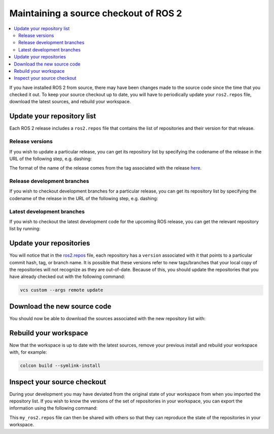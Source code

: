 .. _MaintainingSource:

Maintaining a source checkout of ROS 2
======================================

.. contents::
   :depth: 2
   :local:

If you have installed ROS 2 from source, there may have been changes made to the source code since the time that you checked it out.
To keep your source checkout up to date, you will have to periodically update your ``ros2.repos`` file, download the latest sources, and rebuild your workspace.

Update your repository list
---------------------------

Each ROS 2 release includes a ``ros2.repos`` file that contains the list of repositories and their version for that release.

Release versions
^^^^^^^^^^^^^^^^

If you wish to update a particular release, you can get its repository list by specifying the codename of the release in the URL of the following step, e.g. dashing:

.. tabs::

  .. group-tab:: Linux

    .. code-block:: bash

       cd ~/ros2_ws
       mv -i ros2.repos ros2.repos.old
       wget https://raw.githubusercontent.com/ros2/ros2/dashing-release/ros2.repos

  .. group-tab:: macOS

    .. code-block:: bash

       cd ~/ros2_ws
       mv -i ros2.repos ros2.repos.old
       wget https://raw.githubusercontent.com/ros2/ros2/dashing-release/ros2.repos

  .. group-tab:: Windows

    .. code-block:: bash

       # CMD
       > cd \dev\ros2
       > curl -sk https://raw.githubusercontent.com/ros2/ros2/dashing-release/ros2.repos -o ros2.repos

       # PowerShell
       > cd \dev\ros2
       > curl https://raw.githubusercontent.com/ros2/ros2/dashing-release/ros2.repos -o ros2.repos

The format of the name of the release comes from the tag associated with the release `here <https://github.com/ros2/ros2/tags>`__.

Release development branches
^^^^^^^^^^^^^^^^^^^^^^^^^^^^

If you wish to checkout development branches for a particular release, you can get its repository list by specifying the codename of the release in the URL of the following step, e.g. dashing:

.. tabs::

  .. group-tab:: Linux

    .. code-block:: bash

       cd ~/ros2_ws
       mv -i ros2.repos ros2.repos.old
       wget https://raw.githubusercontent.com/ros2/ros2/dashing/ros2.repos

  .. group-tab:: macOS

    .. code-block:: bash

       cd ~/ros2_ws
       mv -i ros2.repos ros2.repos.old
       wget https://raw.githubusercontent.com/ros2/ros2/dashing/ros2.repos

  .. group-tab:: Windows

    .. code-block:: bash

       # CMD
       > cd \dev\ros2
       > curl -sk https://raw.githubusercontent.com/ros2/ros2/dashing/ros2.repos -o ros2.repos

       # PowerShell
       > cd \dev\ros2
       > curl https://raw.githubusercontent.com/ros2/ros2/dashing/ros2.repos -o ros2.repos

Latest development branches
^^^^^^^^^^^^^^^^^^^^^^^^^^^

If you wish to checkout the latest development code for the upcoming ROS release, you can get the relevant repository list by running:

.. tabs::

  .. group-tab:: Linux

    .. code-block:: bash

       cd ~/ros2_ws
       mv -i ros2.repos ros2.repos.old
       wget https://raw.githubusercontent.com/ros2/ros2/master/ros2.repos

  .. group-tab:: macOS

    .. code-block:: bash

       cd ~/ros2_ws
       mv -i ros2.repos ros2.repos.old
       wget https://raw.githubusercontent.com/ros2/ros2/master/ros2.repos

  .. group-tab:: Windows

    .. code-block:: bash

       # CMD
       > cd \dev\ros2
       > curl -sk https://raw.githubusercontent.com/ros2/ros2/master/ros2.repos -o ros2.repos

       # PowerShell
       > cd \dev\ros2
       > curl https://raw.githubusercontent.com/ros2/ros2/master/ros2.repos -o ros2.repos


Update your repositories
------------------------

You will notice that in the `ros2.repos <https://raw.githubusercontent.com/ros2/ros2/release-latest/ros2.repos>`__ file, each repository has a ``version`` associated with it that points to a particular commit hash, tag, or branch name.
It is possible that these versions refer to new tags/branches that your local copy of the repositories will not recognize as they are out-of-date.
Because of this, you should update the repositories that you have already checked out with the following command:

.. code-block:: bash

   vcs custom --args remote update

Download the new source code
----------------------------

You should now be able to download the sources associated with the new repository list with:

.. tabs::

  .. group-tab:: Linux

    .. code-block:: bash

       vcs import src < ros2.repos
       vcs pull src

  .. group-tab:: macOS

    .. code-block:: bash

       vcs import src < ros2.repos
       vcs pull src

  .. group-tab:: Windows

    .. code-block:: bash

       # CMD
       > vcs import src < ros2.repos
       > vcs pull src

       # PowerShell
       > vcs import --input ros2.repos src
       > vcs pull src

Rebuild your workspace
----------------------

Now that the workspace is up to date with the latest sources, remove your previous install and rebuild your workspace with, for example:

.. code-block:: bash

   colcon build --symlink-install

Inspect your source checkout
----------------------------

During your development you may have deviated from the original state of your workspace from when you imported the repository list.
If you wish to know the versions of the set of repositories in your workspace, you can export the information using the following command:

.. tabs::

  .. group-tab:: Linux

    .. code-block:: bash

       cd ~/ros2_ws
       vcs export src > my_ros2.repos

  .. group-tab:: macOS

    .. code-block:: bash

       cd ~/ros2_ws
       vcs export src > my_ros2.repos

  .. group-tab:: Windows

    .. code-block:: bash

       > cd \dev\ros2
       > vcs export src > my_ros2.repos

This ``my_ros2.repos`` file can then be shared with others so that they can reproduce the state of the repositories in your workspace.
